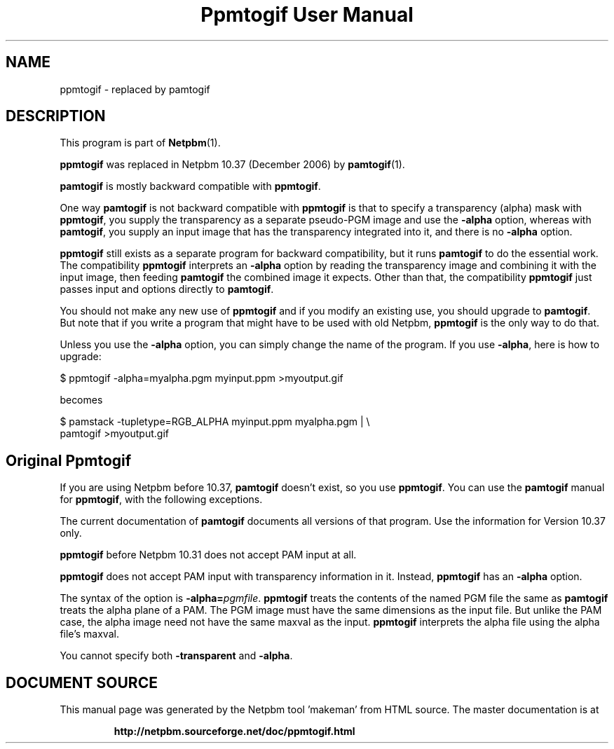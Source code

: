 \
.\" This man page was generated by the Netpbm tool 'makeman' from HTML source.
.\" Do not hand-hack it!  If you have bug fixes or improvements, please find
.\" the corresponding HTML page on the Netpbm website, generate a patch
.\" against that, and send it to the Netpbm maintainer.
.TH "Ppmtogif User Manual" 1 "" "netpbm documentation"

.SH NAME

ppmtogif - replaced by pamtogif

.SH DESCRIPTION
.PP
This program is part of
.BR "Netpbm" (1)\c
\&.
.PP
\fBppmtogif\fP was replaced in Netpbm 10.37 (December 2006) by
.BR "pamtogif" (1)\c
\&.
.PP
\fBpamtogif\fP is mostly backward compatible with \fBppmtogif\fP.
.PP
One way \fBpamtogif\fP is not backward compatible with \fBppmtogif\fP
is that to specify a transparency (alpha) mask with \fBppmtogif\fP, you
supply the transparency as a separate pseudo-PGM image and use the
\fB-alpha\fP option, whereas with \fBpamtogif\fP, you supply an input
image that has the transparency integrated into it, and there is no
\fB-alpha\fP option.
.PP
\fBppmtogif\fP still exists as a separate program for backward 
compatibility, but it runs \fBpamtogif\fP to do the essential work.
The compatibility \fBppmtogif\fP interprets an \fB-alpha\fP option
by reading the transparency image and combining it with the input
image, then feeding \fBpamtogif\fP the combined image it expects.
Other than that, the compatibility \fBppmtogif\fP just passes input and
options directly to \fBpamtogif\fP.
.PP
You should not make any new use of \fBppmtogif\fP and if you modify an
existing use, you should upgrade to \fBpamtogif\fP.  But note that if you
write a program that might have to be used with old Netpbm, \fBppmtogif\fP is
the only way to do that.
.PP
Unless you use the \fB-alpha\fP option, you can simply change the name
of the program.  If you use \fB-alpha\fP, here is how to upgrade:

.nf
\f(CW
  $ ppmtogif -alpha=myalpha.pgm myinput.ppm >myoutput.gif
\fP

.fi

becomes

.nf
\f(CW
  $ pamstack -tupletype=RGB_ALPHA myinput.ppm myalpha.pgm |  \e
      pamtogif >myoutput.gif
\fP

.fi


.SH Original Ppmtogif
.PP
If you are using Netpbm before 10.37, \fBpamtogif\fP doesn't exist,
so you use \fBppmtogif\fP.  You can use the \fBpamtogif\fP manual
for \fBppmtogif\fP, with the following exceptions.
.PP
The current documentation of \fBpamtogif\fP documents all versions
of that program.  Use the information for Version 10.37 only.
.PP
\fBppmtogif\fP before Netpbm 10.31 does not accept PAM input at all.
.PP
\fBppmtogif\fP does not accept PAM input with transparency information
in it.  Instead, \fBppmtogif\fP has an \fB-alpha\fP option.
.PP
The syntax of the option is \fB-alpha=\fP\fIpgmfile\fP.
\fBppmtogif\fP treats the contents of the named PGM file the same as
\fBpamtogif\fP treats the alpha plane of a PAM.  The PGM image must
have the same dimensions as the input file.  But unlike the PAM case,
the alpha image need not have the same maxval as the input.
\fBppmtogif\fP interprets the alpha file using the alpha file's
maxval.
.PP
You cannot specify both \fB-transparent\fP and \fB-alpha\fP.
.SH DOCUMENT SOURCE
This manual page was generated by the Netpbm tool 'makeman' from HTML
source.  The master documentation is at
.IP
.B http://netpbm.sourceforge.net/doc/ppmtogif.html
.PP